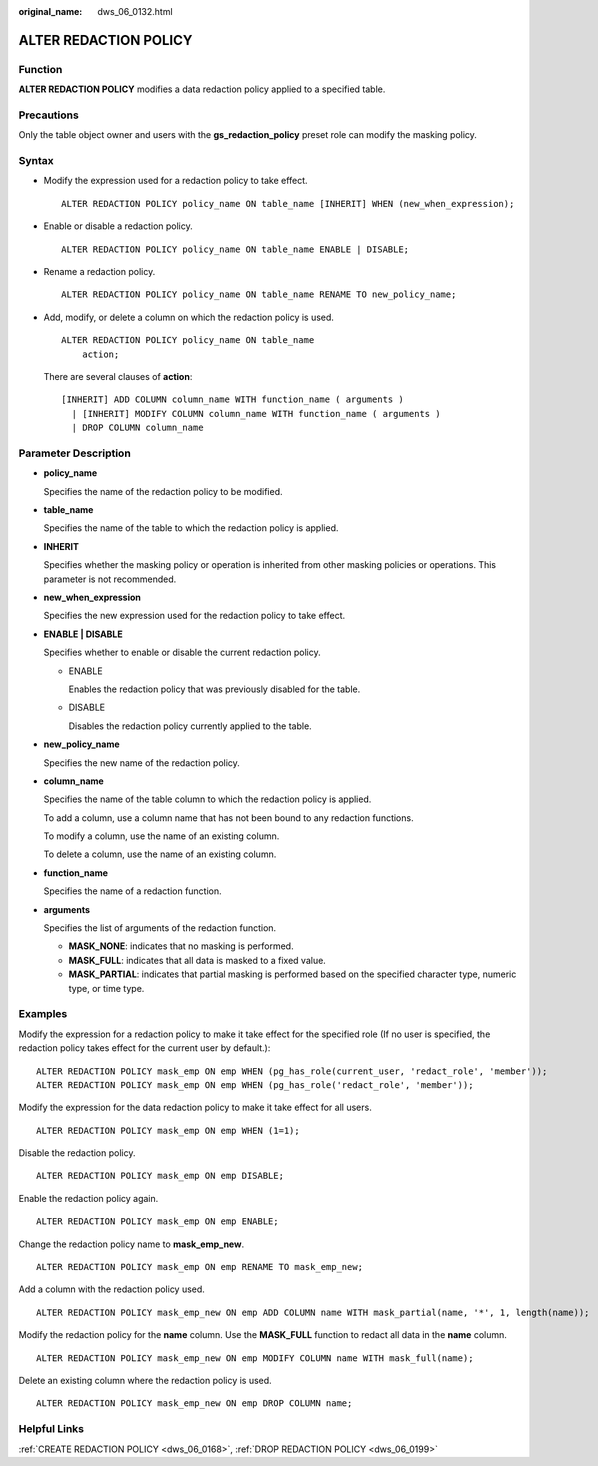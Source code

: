 :original_name: dws_06_0132.html

.. _dws_06_0132:

ALTER REDACTION POLICY
======================

Function
--------

**ALTER REDACTION POLICY** modifies a data redaction policy applied to a specified table.

Precautions
-----------

Only the table object owner and users with the **gs_redaction_policy** preset role can modify the masking policy.

Syntax
------

-  Modify the expression used for a redaction policy to take effect.

   ::

      ALTER REDACTION POLICY policy_name ON table_name [INHERIT] WHEN (new_when_expression);

-  Enable or disable a redaction policy.

   ::

      ALTER REDACTION POLICY policy_name ON table_name ENABLE | DISABLE;

-  Rename a redaction policy.

   ::

      ALTER REDACTION POLICY policy_name ON table_name RENAME TO new_policy_name;

-  Add, modify, or delete a column on which the redaction policy is used.

   ::

      ALTER REDACTION POLICY policy_name ON table_name
          action;

   There are several clauses of **action**:

   ::

      [INHERIT] ADD COLUMN column_name WITH function_name ( arguments )
        | [INHERIT] MODIFY COLUMN column_name WITH function_name ( arguments )
        | DROP COLUMN column_name

Parameter Description
---------------------

-  **policy_name**

   Specifies the name of the redaction policy to be modified.

-  **table_name**

   Specifies the name of the table to which the redaction policy is applied.

-  **INHERIT**

   Specifies whether the masking policy or operation is inherited from other masking policies or operations. This parameter is not recommended.

-  **new_when_expression**

   Specifies the new expression used for the redaction policy to take effect.

-  **ENABLE \| DISABLE**

   Specifies whether to enable or disable the current redaction policy.

   -  ENABLE

      Enables the redaction policy that was previously disabled for the table.

   -  DISABLE

      Disables the redaction policy currently applied to the table.

-  **new_policy_name**

   Specifies the new name of the redaction policy.

-  **column_name**

   Specifies the name of the table column to which the redaction policy is applied.

   To add a column, use a column name that has not been bound to any redaction functions.

   To modify a column, use the name of an existing column.

   To delete a column, use the name of an existing column.

-  **function_name**

   Specifies the name of a redaction function.

-  **arguments**

   Specifies the list of arguments of the redaction function.

   -  **MASK_NONE**: indicates that no masking is performed.
   -  **MASK_FULL**: indicates that all data is masked to a fixed value.
   -  **MASK_PARTIAL**: indicates that partial masking is performed based on the specified character type, numeric type, or time type.

Examples
--------

Modify the expression for a redaction policy to make it take effect for the specified role (If no user is specified, the redaction policy takes effect for the current user by default.):

::

   ALTER REDACTION POLICY mask_emp ON emp WHEN (pg_has_role(current_user, 'redact_role', 'member'));
   ALTER REDACTION POLICY mask_emp ON emp WHEN (pg_has_role('redact_role', 'member'));

Modify the expression for the data redaction policy to make it take effect for all users.

::

   ALTER REDACTION POLICY mask_emp ON emp WHEN (1=1);

Disable the redaction policy.

::

   ALTER REDACTION POLICY mask_emp ON emp DISABLE;

Enable the redaction policy again.

::

   ALTER REDACTION POLICY mask_emp ON emp ENABLE;

Change the redaction policy name to **mask_emp_new**.

::

   ALTER REDACTION POLICY mask_emp ON emp RENAME TO mask_emp_new;

Add a column with the redaction policy used.

::

   ALTER REDACTION POLICY mask_emp_new ON emp ADD COLUMN name WITH mask_partial(name, '*', 1, length(name));

Modify the redaction policy for the **name** column. Use the **MASK_FULL** function to redact all data in the **name** column.

::

   ALTER REDACTION POLICY mask_emp_new ON emp MODIFY COLUMN name WITH mask_full(name);

Delete an existing column where the redaction policy is used.

::

   ALTER REDACTION POLICY mask_emp_new ON emp DROP COLUMN name;

Helpful Links
-------------

:ref:`CREATE REDACTION POLICY <dws_06_0168>`, :ref:`DROP REDACTION POLICY <dws_06_0199>`
